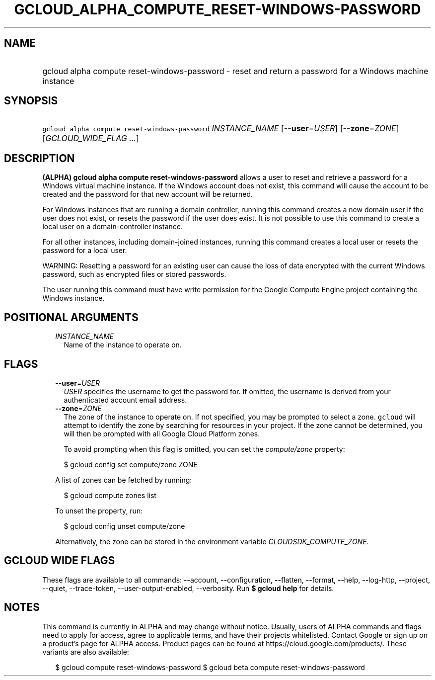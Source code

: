 
.TH "GCLOUD_ALPHA_COMPUTE_RESET\-WINDOWS\-PASSWORD" 1



.SH "NAME"
.HP
gcloud alpha compute reset\-windows\-password \- reset and return a password for a Windows machine instance



.SH "SYNOPSIS"
.HP
\f5gcloud alpha compute reset\-windows\-password\fR \fIINSTANCE_NAME\fR [\fB\-\-user\fR=\fIUSER\fR] [\fB\-\-zone\fR=\fIZONE\fR] [\fIGCLOUD_WIDE_FLAG\ ...\fR]



.SH "DESCRIPTION"

\fB(ALPHA)\fR \fBgcloud alpha compute reset\-windows\-password\fR allows a user
to reset and retrieve a password for a Windows virtual machine instance. If the
Windows account does not exist, this command will cause the account to be
created and the password for that new account will be returned.

For Windows instances that are running a domain controller, running this command
creates a new domain user if the user does not exist, or resets the password if
the user does exist. It is not possible to use this command to create a local
user on a domain\-controller instance.

For all other instances, including domain\-joined instances, running this
command creates a local user or resets the password for a local user.

WARNING: Resetting a password for an existing user can cause the loss of data
encrypted with the current Windows password, such as encrypted files or stored
passwords.

The user running this command must have write permission for the Google Compute
Engine project containing the Windows instance.



.SH "POSITIONAL ARGUMENTS"

.RS 2m
.TP 2m
\fIINSTANCE_NAME\fR
Name of the instance to operate on.


.RE
.sp

.SH "FLAGS"

.RS 2m
.TP 2m
\fB\-\-user\fR=\fIUSER\fR
\f5\fIUSER\fR\fR specifies the username to get the password for. If omitted, the
username is derived from your authenticated account email address.

.TP 2m
\fB\-\-zone\fR=\fIZONE\fR
The zone of the instance to operate on. If not specified, you may be prompted to
select a zone. \f5gcloud\fR will attempt to identify the zone by searching for
resources in your project. If the zone cannot be determined, you will then be
prompted with all Google Cloud Platform zones.

To avoid prompting when this flag is omitted, you can set the
\f5\fIcompute/zone\fR\fR property:

.RS 2m
$ gcloud config set compute/zone ZONE
.RE

A list of zones can be fetched by running:

.RS 2m
$ gcloud compute zones list
.RE

To unset the property, run:

.RS 2m
$ gcloud config unset compute/zone
.RE

Alternatively, the zone can be stored in the environment variable
\f5\fICLOUDSDK_COMPUTE_ZONE\fR\fR.


.RE
.sp

.SH "GCLOUD WIDE FLAGS"

These flags are available to all commands: \-\-account, \-\-configuration,
\-\-flatten, \-\-format, \-\-help, \-\-log\-http, \-\-project, \-\-quiet,
\-\-trace\-token, \-\-user\-output\-enabled, \-\-verbosity. Run \fB$ gcloud
help\fR for details.



.SH "NOTES"

This command is currently in ALPHA and may change without notice. Usually, users
of ALPHA commands and flags need to apply for access, agree to applicable terms,
and have their projects whitelisted. Contact Google or sign up on a product's
page for ALPHA access. Product pages can be found at
https://cloud.google.com/products/. These variants are also available:

.RS 2m
$ gcloud compute reset\-windows\-password
$ gcloud beta compute reset\-windows\-password
.RE

